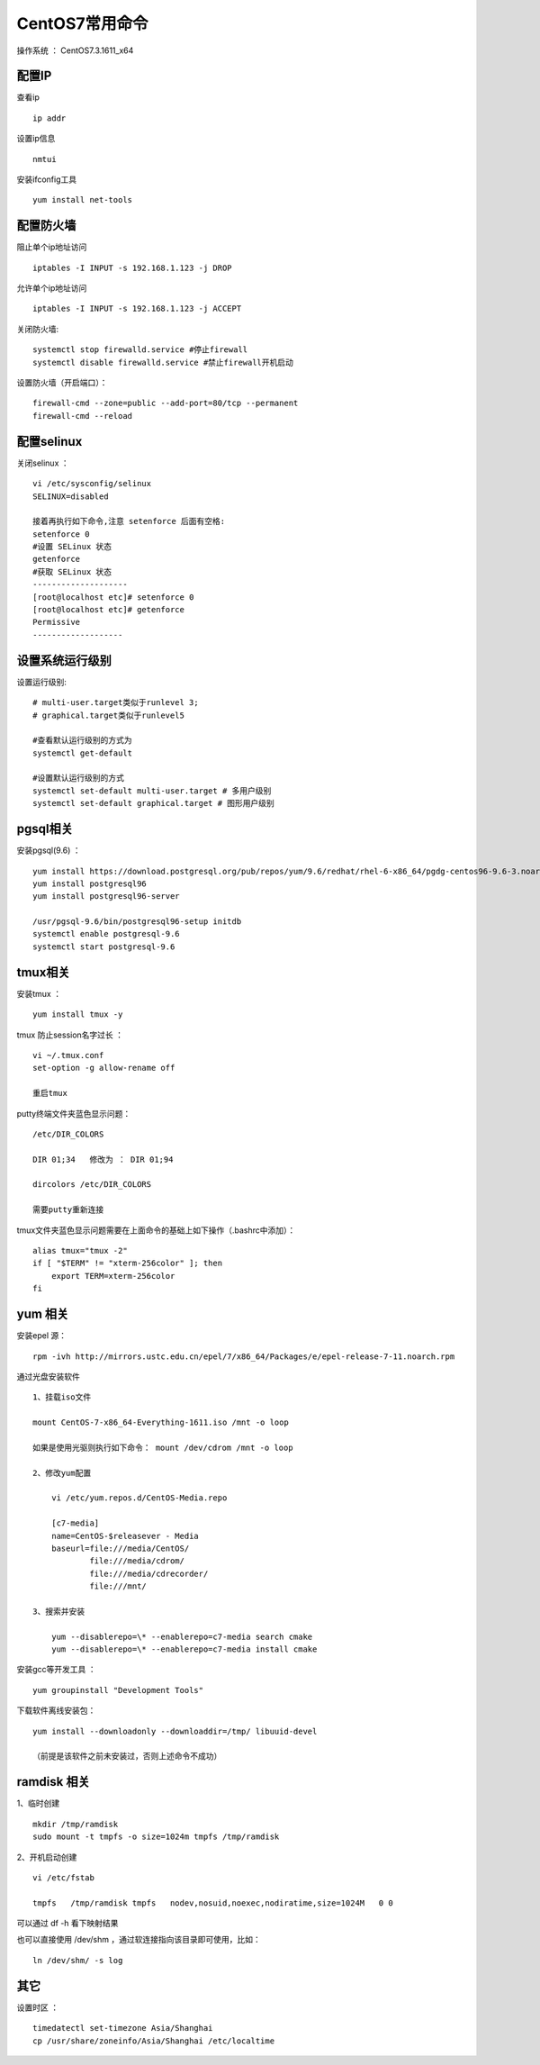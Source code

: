 CentOS7常用命令
==================================

操作系统 ： CentOS7.3.1611_x64   
  

配置IP
--------------------------------------  
查看ip 
::

    ip addr

设置ip信息
::

    nmtui
    
安装ifconfig工具
::
    
 yum install net-tools    

配置防火墙
--------------------------------------
阻止单个ip地址访问
::
    
    iptables -I INPUT -s 192.168.1.123 -j DROP
    
允许单个ip地址访问
   
::
    
    iptables -I INPUT -s 192.168.1.123 -j ACCEPT
 
关闭防火墙:
::

    systemctl stop firewalld.service #停止firewall
    systemctl disable firewalld.service #禁止firewall开机启动

设置防火墙（开启端口）：
::

    firewall-cmd --zone=public --add-port=80/tcp --permanent
    firewall-cmd --reload

配置selinux
--------------------------------------    
关闭selinux ：
::

    vi /etc/sysconfig/selinux
    SELINUX=disabled

    接着再执行如下命令,注意 setenforce 后面有空格:
    setenforce 0
    #设置 SELinux 状态
    getenforce
    #获取 SELinux 状态
    --------------------
    [root@localhost etc]# setenforce 0
    [root@localhost etc]# getenforce
    Permissive
    -------------------

设置系统运行级别
--------------------------------------
    
设置运行级别:
::
    
    # multi-user.target类似于runlevel 3;
    # graphical.target类似于runlevel5

    #查看默认运行级别的方式为
    systemctl get-default

    #设置默认运行级别的方式
    systemctl set-default multi-user.target # 多用户级别
    systemctl set-default graphical.target # 图形用户级别
    
pgsql相关
--------------------------------------    
安装pgsql(9.6) ：
::

    yum install https://download.postgresql.org/pub/repos/yum/9.6/redhat/rhel-6-x86_64/pgdg-centos96-9.6-3.noarch.rpm
    yum install postgresql96
    yum install postgresql96-server

    /usr/pgsql-9.6/bin/postgresql96-setup initdb
    systemctl enable postgresql-9.6
    systemctl start postgresql-9.6
    
tmux相关
--------------------------------------  
    
安装tmux ：
::
    
    yum install tmux -y    

tmux 防止session名字过长 ：
::

    vi ~/.tmux.conf
    set-option -g allow-rename off

    重启tmux
    

putty终端文件夹蓝色显示问题：
::

    /etc/DIR_COLORS

    DIR 01;34   修改为 ： DIR 01;94     
    
    dircolors /etc/DIR_COLORS
    
    需要putty重新连接
    
tmux文件夹蓝色显示问题需要在上面命令的基础上如下操作（.bashrc中添加）：
::

    alias tmux="tmux -2"
    if [ "$TERM" != "xterm-256color" ]; then
        export TERM=xterm-256color
    fi    

yum 相关
--------------------------------------      
安装epel 源：
::
    
    rpm -ivh http://mirrors.ustc.edu.cn/epel/7/x86_64/Packages/e/epel-release-7-11.noarch.rpm


通过光盘安装软件
::

    1、挂载iso文件
    
    mount CentOS-7-x86_64-Everything-1611.iso /mnt -o loop
    
    如果是使用光驱则执行如下命令： mount /dev/cdrom /mnt -o loop

    2、修改yum配置
    
        vi /etc/yum.repos.d/CentOS-Media.repo

        [c7-media]
        name=CentOS-$releasever - Media
        baseurl=file:///media/CentOS/
                file:///media/cdrom/
                file:///media/cdrecorder/
                file:///mnt/

    3、搜索并安装
    
        yum --disablerepo=\* --enablerepo=c7-media search cmake
        yum --disablerepo=\* --enablerepo=c7-media install cmake

安装gcc等开发工具 ：
::
    
    yum groupinstall "Development Tools"
    
    
下载软件离线安装包：
::

    yum install --downloadonly --downloaddir=/tmp/ libuuid-devel
    
    （前提是该软件之前未安装过，否则上述命令不成功）


ramdisk 相关
--------------------------------------------------------

1、临时创建
::

    mkdir /tmp/ramdisk
    sudo mount -t tmpfs -o size=1024m tmpfs /tmp/ramdisk    

    
2、开机启动创建
::

    vi /etc/fstab
    
    tmpfs   /tmp/ramdisk tmpfs   nodev,nosuid,noexec,nodiratime,size=1024M   0 0

可以通过 df -h 看下映射结果 

也可以直接使用 /dev/shm ，通过软连接指向该目录即可使用，比如：
::

    ln /dev/shm/ -s log

其它
--------------------------------------------------------        
设置时区 ：
::
    
    timedatectl set-timezone Asia/Shanghai
    cp /usr/share/zoneinfo/Asia/Shanghai /etc/localtime
    
    